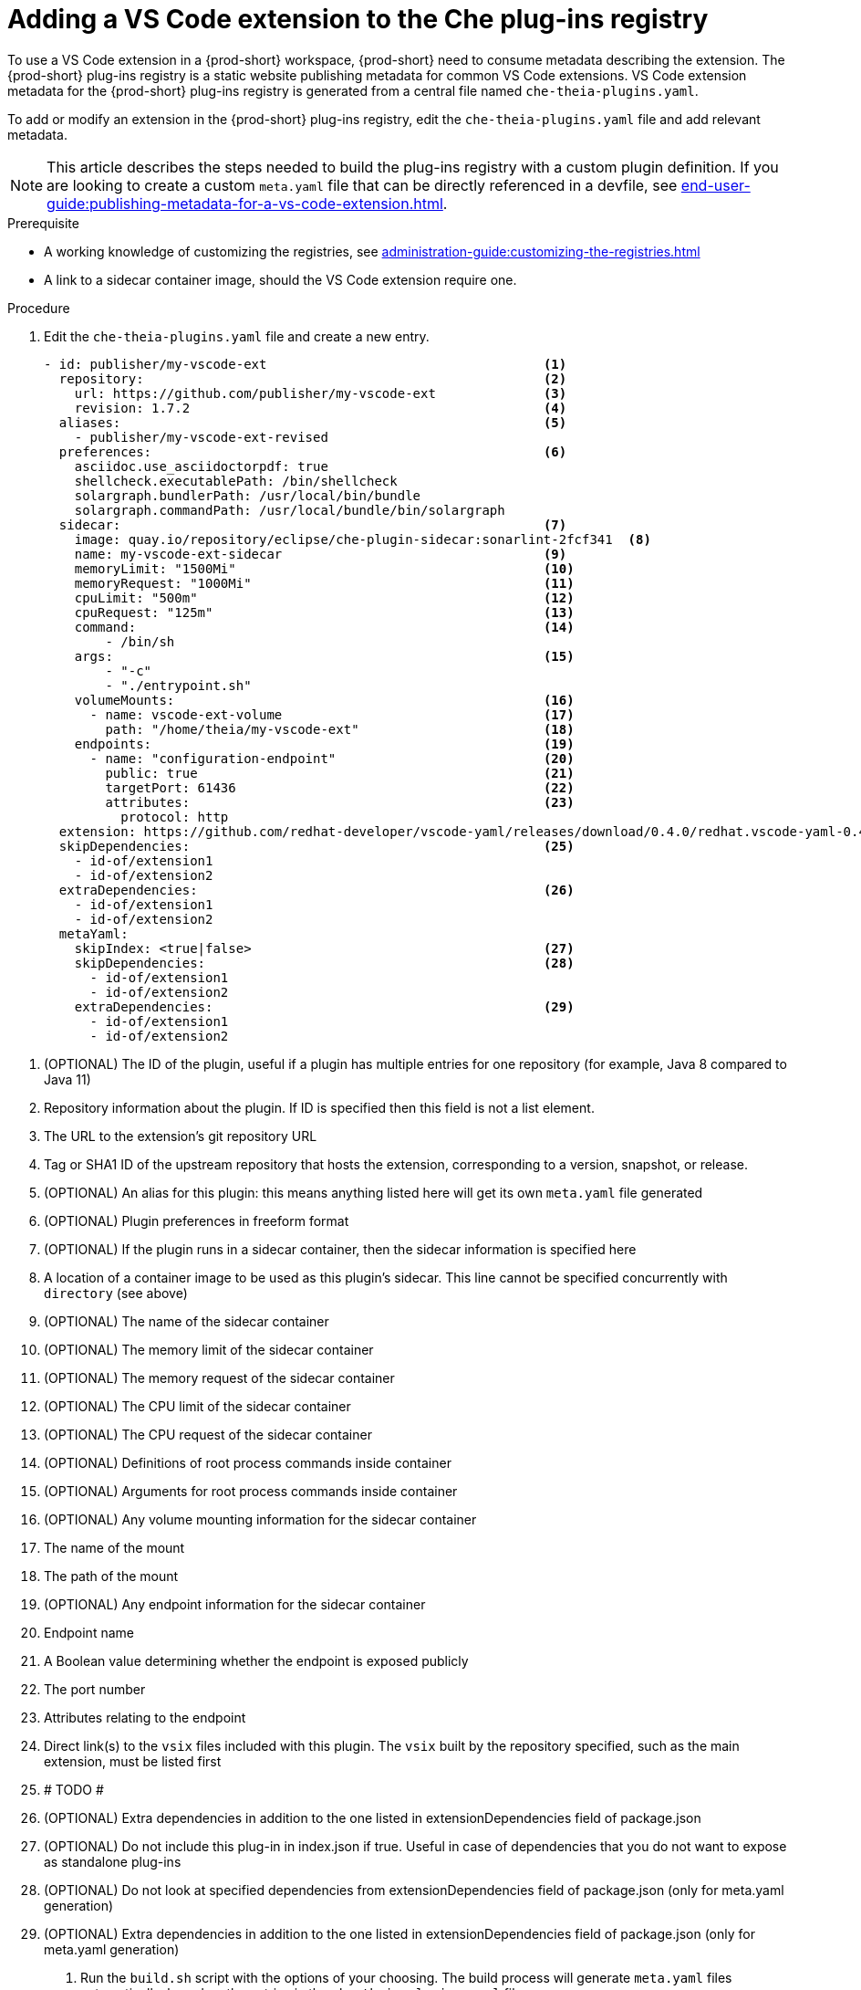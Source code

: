 [id="proc_adding-a-vs-code-extension-to-the-che-plugin-registry_{context}"]
= Adding a VS Code extension to the Che plug-ins registry

To use a VS Code extension in a {prod-short} workspace, {prod-short} need to consume metadata describing the extension. The {prod-short} plug-ins registry is a static website publishing metadata for common VS Code extensions. VS Code extension metadata for the {prod-short} plug-ins registry is generated from a central file named `che-theia-plugins.yaml`.

To add or modify an extension in the {prod-short} plug-ins registry, edit the `che-theia-plugins.yaml` file and add relevant metadata.

[NOTE]
====
This article describes the steps needed to build the plug-ins registry with a custom plugin definition. If you are looking to create a custom `meta.yaml` file that can be directly referenced in a devfile, see xref:end-user-guide:publishing-metadata-for-a-vs-code-extension.adoc[].
====


.Prerequisite
* A working knowledge of customizing the registries, see xref:administration-guide:customizing-the-registries.adoc[]
* A link to a sidecar container image, should the VS Code extension require one.


.Procedure

. Edit the `che-theia-plugins.yaml` file and create a new entry.

+
[source,yaml]
----
- id: publisher/my-vscode-ext                                    <1>
  repository:                                                    <2>
    url: https://github.com/publisher/my-vscode-ext              <3>
    revision: 1.7.2                                              <4>
  aliases:                                                       <5>
    - publisher/my-vscode-ext-revised
  preferences:                                                   <6>
    asciidoc.use_asciidoctorpdf: true
    shellcheck.executablePath: /bin/shellcheck
    solargraph.bundlerPath: /usr/local/bin/bundle
    solargraph.commandPath: /usr/local/bundle/bin/solargraph
  sidecar:                                                       <7>
    image: quay.io/repository/eclipse/che-plugin-sidecar:sonarlint-2fcf341  <8>
    name: my-vscode-ext-sidecar                                  <9>
    memoryLimit: "1500Mi"                                        <10>
    memoryRequest: "1000Mi"                                      <11>
    cpuLimit: "500m"                                             <12>
    cpuRequest: "125m"                                           <13>
    command:                                                     <14>
        - /bin/sh
    args:                                                        <15>
        - "-c"
        - "./entrypoint.sh"
    volumeMounts:                                                <16>
      - name: vscode-ext-volume                                  <17>
        path: "/home/theia/my-vscode-ext"                        <18>
    endpoints:                                                   <19>
      - name: "configuration-endpoint"                           <20>
        public: true                                             <21>
        targetPort: 61436                                        <22>
        attributes:                                              <23>
          protocol: http
  extension: https://github.com/redhat-developer/vscode-yaml/releases/download/0.4.0/redhat.vscode-yaml-0.4.0.vsix    <24>
  skipDependencies:                                              <25>
    - id-of/extension1
    - id-of/extension2
  extraDependencies:                                             <26>
    - id-of/extension1
    - id-of/extension2
  metaYaml:
    skipIndex: <true|false>                                      <27>
    skipDependencies:                                            <28>
      - id-of/extension1
      - id-of/extension2
    extraDependencies:                                           <29>
      - id-of/extension1
      - id-of/extension2
----

<1> (OPTIONAL) The ID of the plugin, useful if a plugin has multiple entries for one repository (for example, Java 8 compared to Java 11)
<2> Repository information about the plugin. If ID is specified then this field is not a list element.
<3> The URL to the extension's git repository URL
<4> Tag or SHA1 ID of the upstream repository that hosts the extension, corresponding to a version, snapshot, or release.
<5> (OPTIONAL) An alias for this plugin: this means anything listed here will get its own `meta.yaml` file generated
<6> (OPTIONAL) Plugin preferences in freeform format
<7> (OPTIONAL) If the plugin runs in a sidecar container, then the sidecar information is specified here
<8> A location of a container image to be used as this plugin's sidecar. This line cannot be specified concurrently with `directory` (see above)
<9> (OPTIONAL) The name of the sidecar container
<10> (OPTIONAL) The memory limit of the sidecar container
<11> (OPTIONAL) The memory request of the sidecar container
<12> (OPTIONAL) The CPU limit of the sidecar container
<13> (OPTIONAL) The CPU request of the sidecar container
<14> (OPTIONAL) Definitions of root process commands inside container
<15> (OPTIONAL) Arguments for root process commands inside container
<16> (OPTIONAL) Any volume mounting information for the sidecar container
<17> The name of the mount
<18> The path of the mount
<19> (OPTIONAL) Any endpoint information for the sidecar container
<20> Endpoint name
<21> A Boolean value determining whether the endpoint is exposed publicly
<22> The port number
<23> Attributes relating to the endpoint
<24> Direct link(s) to the `vsix` files included with this plugin. The `vsix` built by the repository specified, such as the main extension, must be listed first
<25> # TODO #
<26> (OPTIONAL) Extra dependencies in addition to the one listed in extensionDependencies field of package.json
<27> (OPTIONAL) Do not include this plug-in in index.json if true. Useful in case of dependencies that you do not want to expose as standalone plug-ins
<28> (OPTIONAL) Do not look at specified dependencies from extensionDependencies field of package.json (only for meta.yaml generation)
<29> (OPTIONAL) Extra dependencies in addition to the one listed in extensionDependencies field of package.json (only for meta.yaml generation)


. Run the `build.sh` script with the options of your choosing. The build process will generate `meta.yaml` files automatically, based on the entries in the `che-theia-plugins.yaml` file.
. Use the resulting plug-ins registry image in {prod-short}, or copy the `meta.yaml` file out of the registry container and reference it directly as an HTTP resource.
